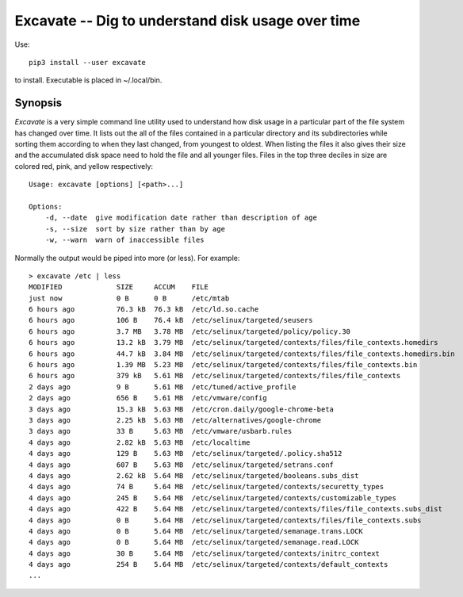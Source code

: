 Excavate -- Dig to understand disk usage over time
==================================================

Use::

    pip3 install --user excavate

to install. Executable is placed in ~/.local/bin.


Synopsis
--------

*Excavate* is a very simple command line utility used to understand how disk 
usage in a particular part of the file system has changed over time. It lists 
out the all of the files contained in a particular directory and its 
subdirectories while sorting them according to when they last changed, from 
youngest to oldest.  When listing the files it also gives their size and the 
accumulated disk space need to hold the file and all younger files.
Files in the top three deciles in size are colored red, pink, and yellow 
respectively::

    Usage: excavate [options] [<path>...]

    Options:
        -d, --date  give modification date rather than description of age
        -s, --size  sort by size rather than by age
        -w, --warn  warn of inaccessible files


Normally the output would be piped into more (or less). For example::

    > excavate /etc | less
    MODIFIED             SIZE     ACCUM    FILE
    just now             0 B      0 B      /etc/mtab
    6 hours ago          76.3 kB  76.3 kB  /etc/ld.so.cache
    6 hours ago          106 B    76.4 kB  /etc/selinux/targeted/seusers
    6 hours ago          3.7 MB   3.78 MB  /etc/selinux/targeted/policy/policy.30
    6 hours ago          13.2 kB  3.79 MB  /etc/selinux/targeted/contexts/files/file_contexts.homedirs
    6 hours ago          44.7 kB  3.84 MB  /etc/selinux/targeted/contexts/files/file_contexts.homedirs.bin
    6 hours ago          1.39 MB  5.23 MB  /etc/selinux/targeted/contexts/files/file_contexts.bin
    6 hours ago          379 kB   5.61 MB  /etc/selinux/targeted/contexts/files/file_contexts
    2 days ago           9 B      5.61 MB  /etc/tuned/active_profile
    2 days ago           656 B    5.61 MB  /etc/vmware/config
    3 days ago           15.3 kB  5.63 MB  /etc/cron.daily/google-chrome-beta
    3 days ago           2.25 kB  5.63 MB  /etc/alternatives/google-chrome
    3 days ago           33 B     5.63 MB  /etc/vmware/usbarb.rules
    4 days ago           2.82 kB  5.63 MB  /etc/localtime
    4 days ago           129 B    5.63 MB  /etc/selinux/targeted/.policy.sha512
    4 days ago           607 B    5.63 MB  /etc/selinux/targeted/setrans.conf
    4 days ago           2.62 kB  5.64 MB  /etc/selinux/targeted/booleans.subs_dist
    4 days ago           74 B     5.64 MB  /etc/selinux/targeted/contexts/securetty_types
    4 days ago           245 B    5.64 MB  /etc/selinux/targeted/contexts/customizable_types
    4 days ago           422 B    5.64 MB  /etc/selinux/targeted/contexts/files/file_contexts.subs_dist
    4 days ago           0 B      5.64 MB  /etc/selinux/targeted/contexts/files/file_contexts.subs
    4 days ago           0 B      5.64 MB  /etc/selinux/targeted/semanage.trans.LOCK
    4 days ago           0 B      5.64 MB  /etc/selinux/targeted/semanage.read.LOCK
    4 days ago           30 B     5.64 MB  /etc/selinux/targeted/contexts/initrc_context
    4 days ago           254 B    5.64 MB  /etc/selinux/targeted/contexts/default_contexts
    ...
